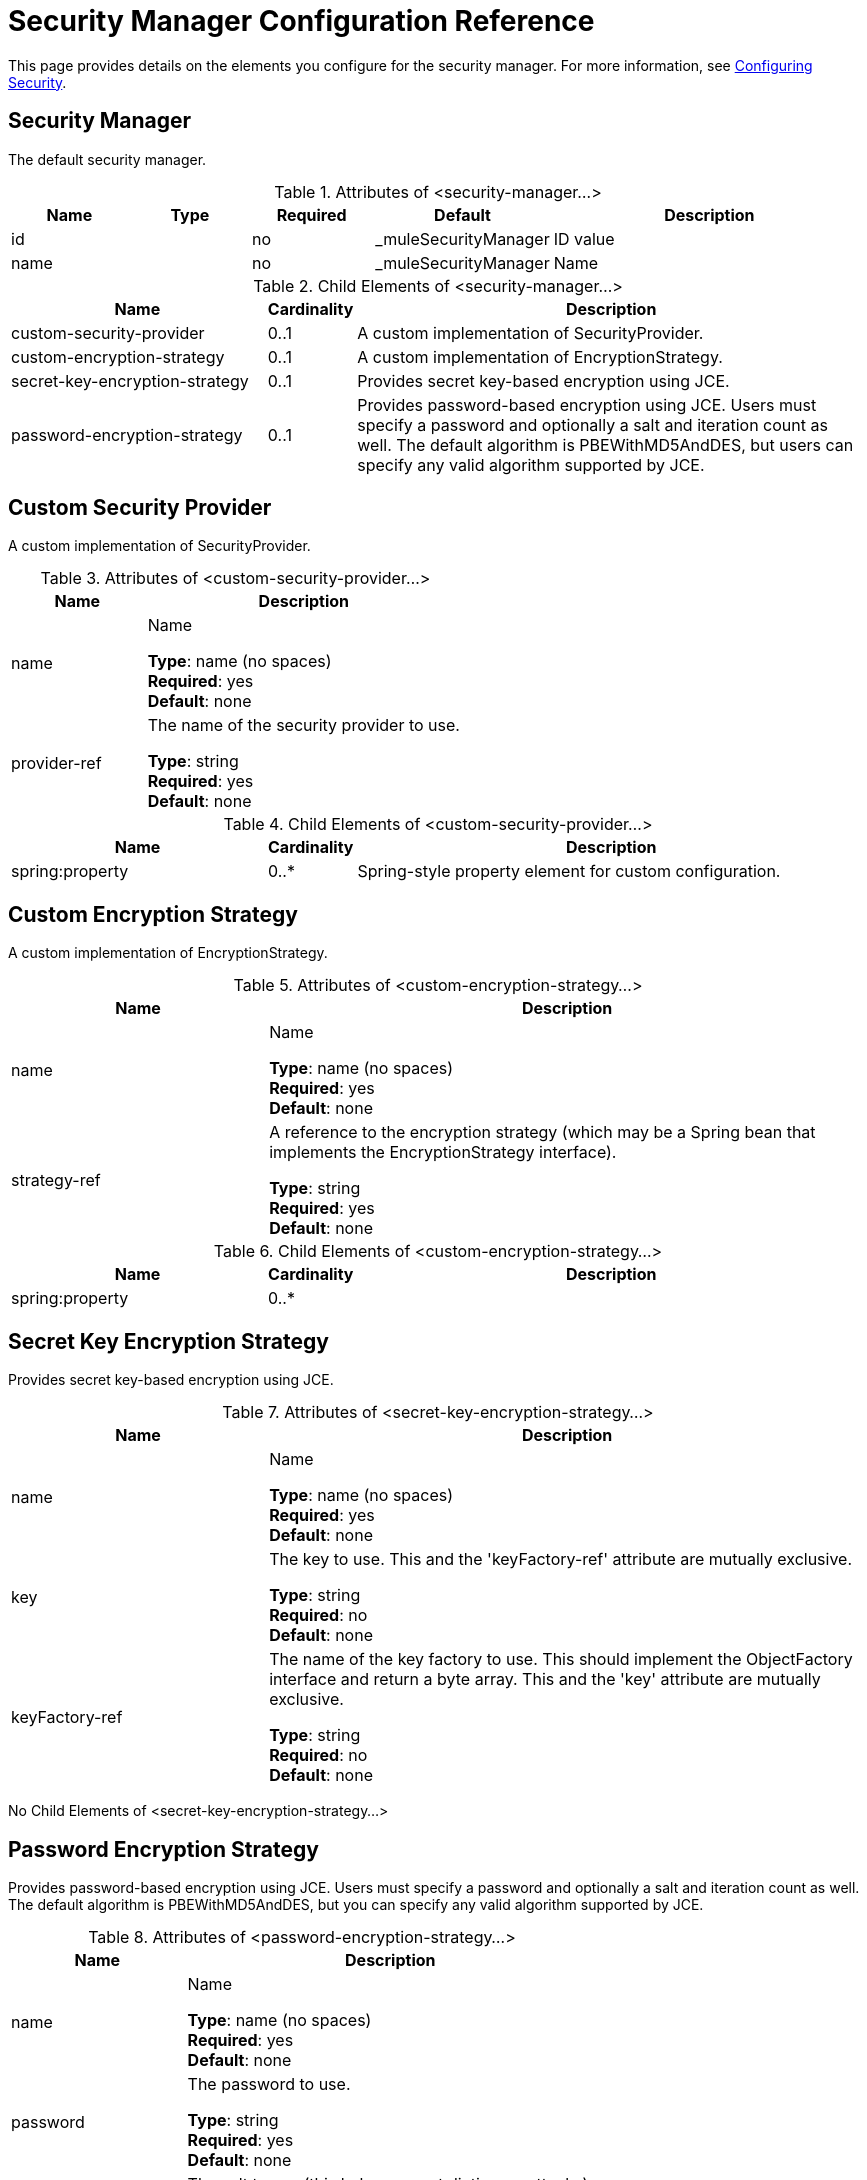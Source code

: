 = Security Manager Configuration Reference
:keywords: anypoint studio, security

This page provides details on the elements you configure for the security manager. For more information, see link:/mule-user-guide/v/3.7/configuring-security[Configuring Security].

== Security Manager

The default security manager.

.Attributes of <security-manager...>
[%header,cols="15a,15a,15a,15a,40a"]
|===
|Name |Type |Required |Default |Description
|id| |no|_muleSecurityManager|ID value
|name| |no|_muleSecurityManager|Name
|===

.Child Elements of <security-manager...>
[%header,cols="30a,10a,60a"]
|===
|Name |Cardinality |Description
|custom-security-provider |0..1 |A custom implementation of SecurityProvider.
|custom-encryption-strategy |0..1 |A custom implementation of EncryptionStrategy.
|secret-key-encryption-strategy |0..1 |Provides secret key-based encryption using JCE.
|password-encryption-strategy |0..1 |Provides password-based encryption using JCE. Users must specify a password and optionally a salt and iteration count as well. The default algorithm is PBEWithMD5AndDES, but users can specify any valid algorithm supported by JCE.
|===

== Custom Security Provider

A custom implementation of SecurityProvider.

.Attributes of <custom-security-provider...>
[%header,cols="30a,70a"]
|===
|Name |Description
|name |Name

*Type*: name (no spaces) +
*Required*: yes +
*Default*: none
|provider-ref|The name of the security provider to use.

*Type*: string +
*Required*: yes +
*Default*: none
|===

.Child Elements of <custom-security-provider...>
[%header,cols="30a,10a,60a"]
|===
|Name |Cardinality |Description
|spring:property |0..* |Spring-style property element for custom configuration.
|===

== Custom Encryption Strategy

A custom implementation of EncryptionStrategy.

.Attributes of <custom-encryption-strategy...>

[%header,cols="30a,70a"]
|===
|Name |Description
|name |Name

*Type*: name (no spaces) +
*Required*: yes +
*Default*: none
|strategy-ref |A reference to the encryption strategy (which may be a Spring bean that implements the EncryptionStrategy interface).

*Type*: string +
*Required*: yes +
*Default*: none
|===

.Child Elements of <custom-encryption-strategy...>
[%header,cols="30a,10a,60a"]
|===
|Name |Cardinality |Description
|spring:property |0..* | 
|===

== Secret Key Encryption Strategy

Provides secret key-based encryption using JCE.

.Attributes of <secret-key-encryption-strategy...>
[%header,cols="30a,70a"]
|===
|Name |Description
|name |Name

*Type*: name (no spaces) +
*Required*: yes +
*Default*: none
|key |The key to use. This and the 'keyFactory-ref' attribute are mutually exclusive.

*Type*: string +
*Required*: no +
*Default*: none
|keyFactory-ref |The name of the key factory to use. This should implement the ObjectFactory interface and return a byte array. This and the 'key' attribute are mutually exclusive.

*Type*: string +
*Required*: no +
*Default*: none
|===

No Child Elements of <secret-key-encryption-strategy...>

== Password Encryption Strategy

Provides password-based encryption using JCE. Users must specify a password and optionally a salt and iteration count as well. The default algorithm is PBEWithMD5AndDES, but you can specify any valid algorithm supported by JCE.

.Attributes of <password-encryption-strategy...>
[%header,cols="30a,70a"]
|===
|Name |Description
|name |Name

*Type*: name (no spaces) +
*Required*: yes +
*Default*: none
|password |The password to use.

*Type*: string +
*Required*: yes +
*Default*: none
|salt |The salt to use (this helps prevent dictionary attacks).

*Type*: string +
*Required*: no +
*Default*: none
|iterationCount |The number of iterations to use.

*Type*: integer +
*Required*: no +
*Default*: none
|===

No Child Elements of <password-encryption-strategy...>

== See Also






